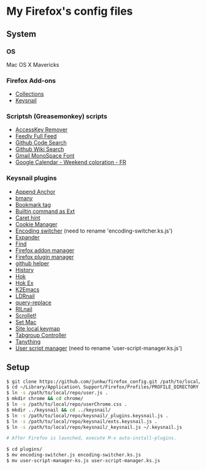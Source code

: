 # -*- mode: org; coding: utf-8 -*-

* My Firefox's config files
** System
*** OS
	Mac OS X Mavericks

*** Firefox Add-ons
	- [[https://addons.mozilla.org/ja/firefox/collections/junkw/b51a7725-67ad-8840-5498-eeefe9/][Collections]]
	- [[https://github.com/mooz/keysnail][Keysnail]]

*** Scriptsh (Greasemonkey) scripts
	- [[http://userscripts.org/scripts/show/50324][AccessKey Remover]]
	- [[http://userscripts.org/scripts/show/171868][Feedly Full Feed]]
	- [[https://github.com/skratchdot/github-code-search.user.js][Github Code Search]]
	- [[https://github.com/linyows/github-wiki-search][Github Wiki Search]]
	- [[http://userscripts.org/scripts/show/43538][Gmail MonoSpace Font]]
	- [[http://userscripts.org/scripts/show/77648][Google Calendar - Weekend coloration - FR]]

*** Keysnail plugins
	- [[https://gist.github.com/958/1000062/raw/append_anchor.ks.js][Append Anchor]]
	- [[https://raw.github.com/mooz/keysnail/master/plugins/bmany.ks.js][bmany]]
	- [[https://gist.github.com/958/1286792/raw/bookmarktag.ks.js][Bookmark tag]]
	- [[https://raw.github.com/mooz/keysnail/master/plugins/builtin-commands-ext.ks.js][Builtin command as Ext]]
	- [[https://raw.github.com/mooz/keysnail/master/plugins/caret-hint.ks.js][Caret hint]]
	- [[https://gist.github.com/958/1312071/raw/cookie-manager.ks.js][Cookie Manager]]
	- [[https://gist.github.com/958/1031072/raw/encoding-switcher.js][Encoding switcher]] (need to rename 'encoding-switcher.ks.js')
	- [[https://raw.github.com/mooz/keysnail/master/plugins/dabbrev.ks.js][Expander]]
	- [[https://gist.github.com/raw/905297/find.ks.js][Find]]
	- [[https://gist.github.com/958/1011984/raw/firefox-addon-manager.ks.js][Firefox addon manager]]
	- [[https://gist.github.com/958/1011926/raw/firefox-plugin-manager.ks.js][Firefox plugin manager]]
	- [[https://raw.github.com/mooz/keysnail/master/plugins/github-plugin.ks.js][github helper]]
	- [[https://gist.github.com/raw/895953/history.ks.js][History]]
	- [[https://raw.github.com/mooz/keysnail/master/plugins/hok.ks.js][Hok]]
	- [[https://gist.github.com/958/992351/raw/hok-ex.ks.js][Hok Ex]]
	- [[https://raw.github.com/myuhe/KeySnail_Plugin/master/K2Emacs.ks.js][K2Emacs]]
	- [[https://gist.github.com/958/1369730/raw/ldrnail.ks.js][LDRnail]]
	- [[https://raw.github.com/mooz/keysnail/master/plugins/query-replace.ks.js][query-replace]]
	- [[https://gist.github.com/raw/895703/RILnail.ks.js][RILnail]]
	- [[https://raw.github.com/mooz/keysnail/master/plugins/_scrollet.ks.js][Scrollet!]]
	- [[https://raw.github.com/mooz/keysnail/master/plugins/set-mac.ks.js][Set Mac]]
	- [[https://raw.github.com/mooz/keysnail/master/plugins/site-local-keymap.ks.js][Site local keymap]]
	- [[https://gist.github.com/958/3630309/raw/tabgroup.ks.js][Tabgroup Controller]]
	- [[https://raw.github.com/myuhe/KeySnail_Plugin/master/Tanything.ks.js][Tanything]]
	- [[https://gist.github.com/958/1286784/raw/user-script-manager-ks.js][User script manager]] (need to rename 'user-script-manager.ks.js')

** Setup
#+BEGIN_SRC sh
$ git clone https://github.com/junkw/firefox_config.git /path/to/local/repo/
$ cd ~/Library/Application\ Support/Firefox/Profiles/PROFILE_DIRECTORY
$ ln -s /path/to/local/repo/user.js .
$ mkdir chrome && cd chrome/
$ ln -s /path/to/local/repo/userChrome.css .
$ mkdir ../keysnail && cd ../keysnail/
$ ln -s /path/to/local/repo/keysnail/_plugins.keysnail.js .
$ ln -s /path/to/local/repo/keysnail/exts.keysnail.js .
$ ln -s /path/to/local/repo/keysnail/_keysnail.js ~/.keysnail.js

# After Firefox is launched, execute M-x auto-install-plugins.

$ cd plugins/
$ mv encoding-switcher.js encoding-switcher.ks.js
$ mv user-script-manager-ks.js user-script-manager.ks.js
#+END_SRC
